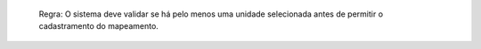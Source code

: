   Regra: O sistema deve validar se há pelo menos uma unidade selecionada antes de permitir o cadastramento do mapeamento.
